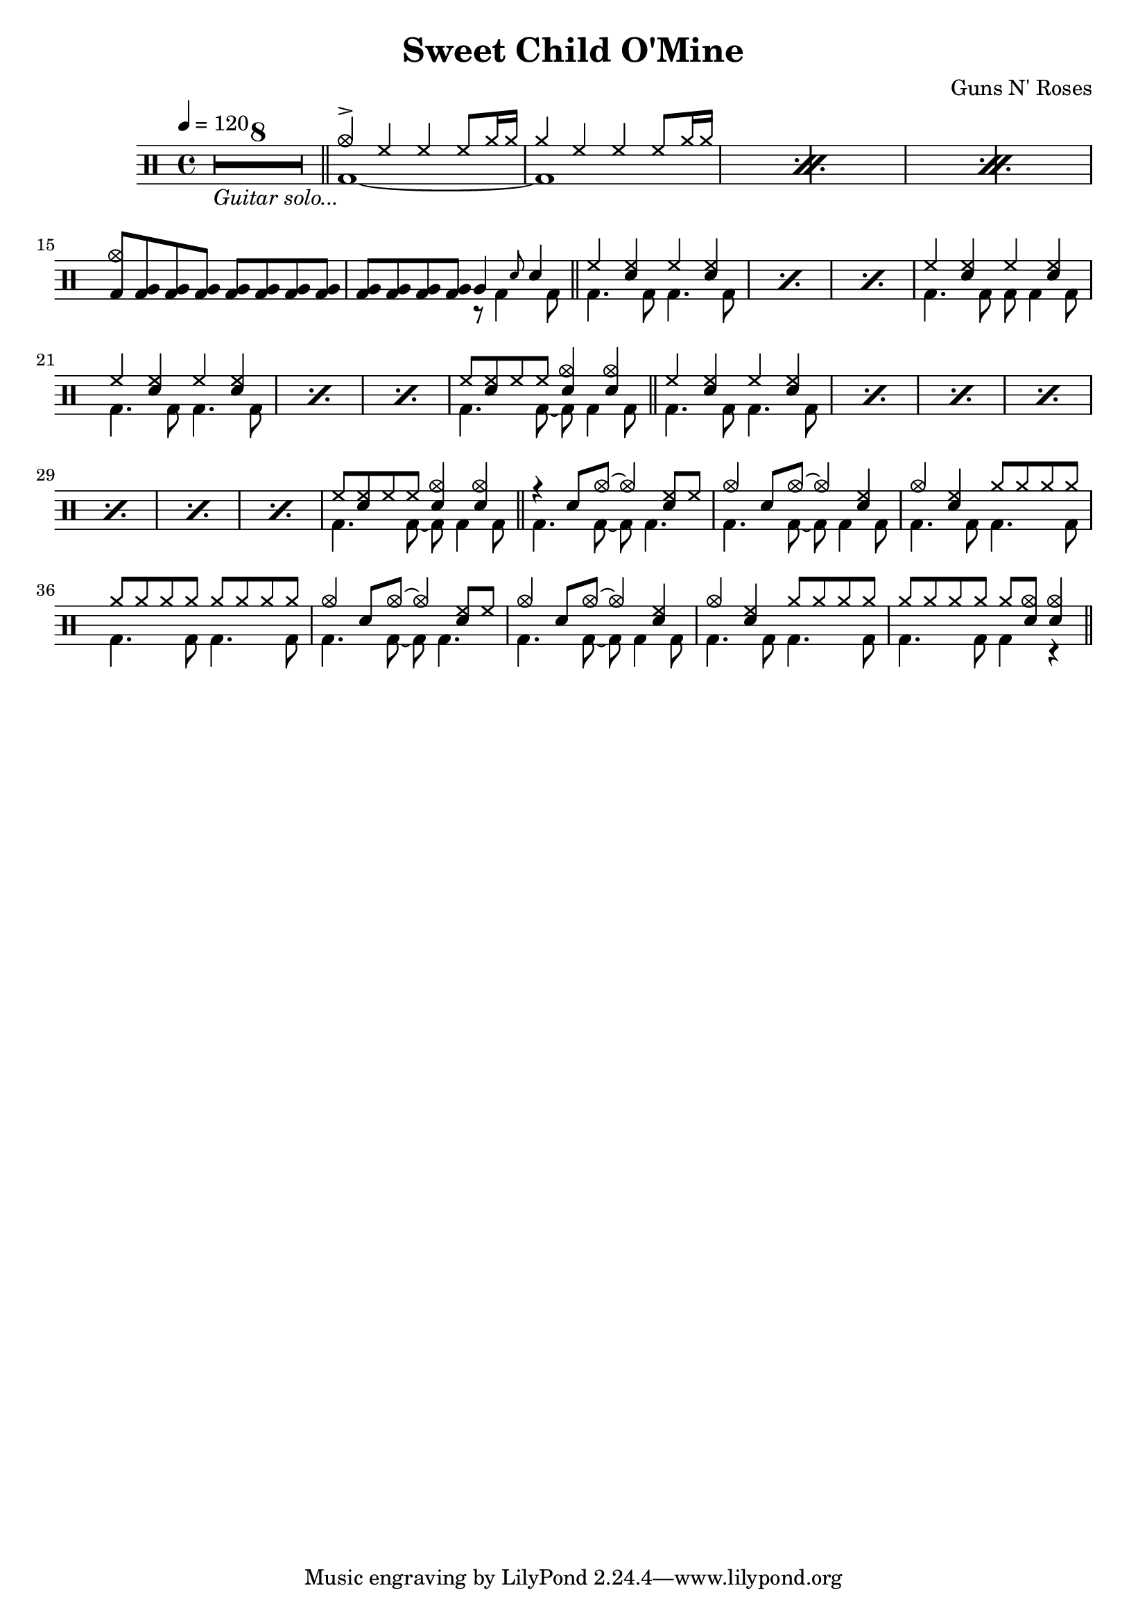\version "2.22.0"
\header {
  title = "Sweet Child O'Mine"
  composer = "Guns N' Roses"
}
\layout {
}

intro-guitar =  {
  \compressMMRests {
    <>_\markup { \italic "Guitar solo..." }
    \override MultiMeasureRest.expand-limit = #1 R1*8  }
    \bar "||"
  }

intro-drums = \drummode {
  \repeat percent 3 <<
    {
      cymca4^> hh4 4 8 cymr16 16
      cymr4 hh4 4 8 cymr16 16
    } \\ {
      bd1~
      1
    }
  >>
  {
    \stemUp {
      <cymca bd>8 \repeat unfold 7 <tomfh bd>
      \repeat unfold 4 <tomfh bd> } <<
        {
          tomfh4 \grace sn8 sn4
        } \\
        {
          r8 bd4 bd8
        }
      >>
  }
  \bar "||"
}

intro = {
  \intro-guitar
  \intro-drums
}

A-h = \drummode { hh4 <hh sn> hh <hh sn> }
A-f = \drummode { bd4. 8 4. 8 }
A-p = << \A-h \\ \A-f >>
A-fill = \drummode <<
  {
    hh8 <hh sn>8 hh8 8 <sn cymca>4 4
  } \\ {
    bd4. 8~ 8 4 8
  }
>>
A.1 = \drummode {
  \repeat percent 3 \A-p
  << \A-h \\ { bd4. 8 8 4 8 } >>
  \repeat percent 3 \A-p
  \A-fill \bar "||"
}
A.2 = \drummode {
  \repeat percent 7 \A-p
  \A-fill \bar "||"
}
B = \drummode {
  << { r4 sn8 cymca8~ 4 <hh sn>8 hh8 } \\ { bd4. 8~ 8 4. } >>
  << { cymca4 sn8 cymca8~ 4 <hh sn>4 } \\ { bd4. 8~ 8 4 8 } >>
  << { cymca4 <hh sn> cymr8 8 8 8 } \\ \A-f >>
  << { \repeat unfold 8 cymr8 } \\ \A-f >>
  << { cymca4 sn8 cymca8~ 4 <hh sn>8 hh8 } \\ { bd4. 8~ 8 4. } >>
  << { cymca4 sn8 cymca8~ 4 <hh sn>4 } \\ { bd4. 8~ 8 4 8 } >>
  << { cymca4 <hh sn> cymr8 8 8 8 } \\ \A-f >>
  << { cymr8 8 8 8 8 <cymca sn>8 4 } \\ { bd4. 8 4 r } >> \bar "||"
}

\new DrumStaff {
  \time 4/4
  \tempo 4 = 120
  \intro
  \A.1
  \A.2
  \B
}
